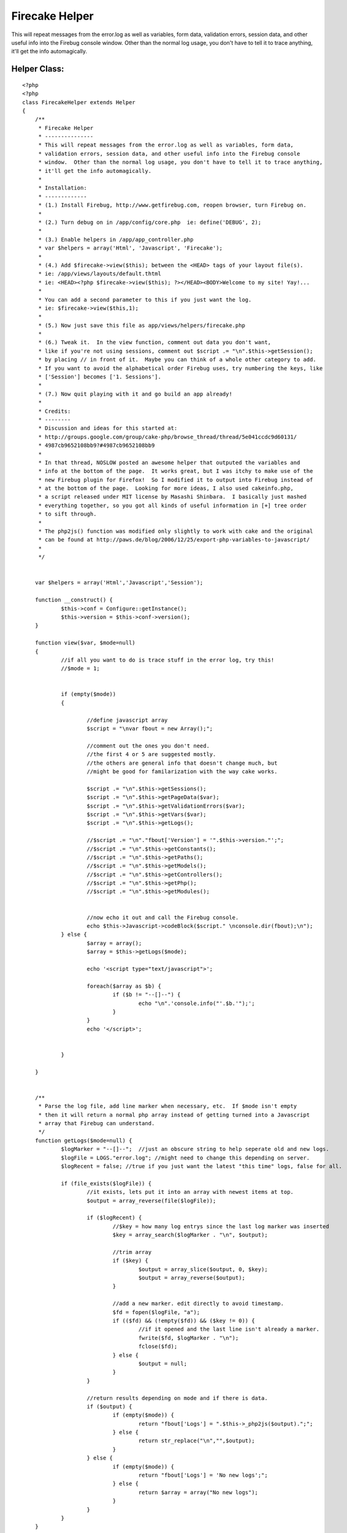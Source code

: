Firecake Helper
===============

This will repeat messages from the error.log as well as variables,
form data, validation errors, session data, and other useful info into
the Firebug console window. Other than the normal log usage, you don't
have to tell it to trace anything, it'll get the info automagically.


Helper Class:
`````````````

::

    <?php 
    <?php
    class FirecakeHelper extends Helper
    {
    	/**
    	 * Firecake Helper
    	 * ---------------
    	 * This will repeat messages from the error.log as well as variables, form data, 
    	 * validation errors, session data, and other useful info into the Firebug console 
    	 * window.  Other than the normal log usage, you don't have to tell it to trace anything,
    	 * it'll get the info automagically.
    	 *
    	 * Installation:
    	 * -------------
    	 * (1.) Install Firebug, http://www.getfirebug.com, reopen browser, turn Firebug on.
    	 * 
    	 * (2.) Turn debug on in /app/config/core.php  ie: define('DEBUG', 2);
    	 * 
    	 * (3.) Enable helpers in /app/app_controller.php 
    	 * var $helpers = array('Html', 'Javascript', 'Firecake');
    	 * 
    	 * (4.) Add $firecake->view($this); between the <HEAD> tags of your layout file(s). 
    	 * ie: /app/views/layouts/default.thtml
    	 * ie: <HEAD><?php $firecake->view($this); ?></HEAD><BODY>Welcome to my site! Yay!...
    	 * 
    	 * You can add a second parameter to this if you just want the log.
    	 * ie: $firecake->view($this,1);
    	 * 
    	 * (5.) Now just save this file as app/views/helpers/firecake.php
    	 * 
    	 * (6.) Tweak it.  In the view function, comment out data you don't want,
    	 * like if you're not using sessions, comment out $script .= "\n".$this->getSession();
    	 * by placing // in front of it.  Maybe you can think of a whole other category to add.
    	 * If you want to avoid the alphabetical order Firebug uses, try numbering the keys, like
    	 * ['Session'] becomes ['1. Sessions'].
    	 * 
    	 * (7.) Now quit playing with it and go build an app already!
    	 * 
    	 * Credits:
    	 * --------
    	 * Discussion and ideas for this started at:
    	 * http://groups.google.com/group/cake-php/browse_thread/thread/5e041ccdc9d60131/
    	 * 4987cb9652108bb9?#4987cb9652108bb9
    	 * 
    	 * In that thread, NOSLOW posted an awesome helper that outputed the variables and
    	 * info at the bottom of the page.  It works great, but I was itchy to make use of the
    	 * new Firebug plugin for Firefox!  So I modified it to output into Firebug instead of
    	 * at the bottom of the page.  Looking for more ideas, I also used cakeinfo.php,
    	 * a script released under MIT license by Masashi Shinbara.  I basically just mashed
    	 * everything together, so you got all kinds of useful information in [+] tree order
    	 * to sift through.
    	 * 
    	 * The php2js() function was modified only slightly to work with cake and the original
    	 * can be found at http://paws.de/blog/2006/12/25/export-php-variables-to-javascript/
    	 * 
    	 */
    
    
    	var $helpers = array('Html','Javascript','Session');
    
    	function __construct() {
    		$this->conf = Configure::getInstance();
    		$this->version = $this->conf->version();
    	}
    
    	function view($var, $mode=null)
    	{
    		//if all you want to do is trace stuff in the error log, try this!
    		//$mode = 1;
    
    
    		if (empty($mode))
    		{
    
    			//define javascript array
    			$script = "\nvar fbout = new Array();";
    
    			//comment out the ones you don't need.
    			//the first 4 or 5 are suggested mostly.
    			//the others are general info that doesn't change much, but
    			//might be good for familarization with the way cake works.
    
    			$script .= "\n".$this->getSessions();
    			$script .= "\n".$this->getPageData($var);
    			$script .= "\n".$this->getValidationErrors($var);
    			$script .= "\n".$this->getVars($var);
    			$script .= "\n".$this->getLogs();
    			
    			//$script .= "\n"."fbout['Version'] = '".$this->version."';";
    			//$script .= "\n".$this->getConstants();
    			//$script .= "\n".$this->getPaths();
    			//$script .= "\n".$this->getModels();
    			//$script .= "\n".$this->getControllers();
    			//$script .= "\n".$this->getPhp();
    			//$script .= "\n".$this->getModules();
    
    
    			//now echo it out and call the Firebug console.
    			echo $this->Javascript->codeBlock($script." \nconsole.dir(fbout);\n");
    		} else {
    			$array = array();
    			$array = $this->getLogs($mode);
    
    			echo '<script type="text/javascript">';
    
    			foreach($array as $b) {
    				if ($b != "--[]--") {
    					echo "\n".'console.info("'.$b.'");';
    				}
    			}
    			echo '</script>';
    
    
    		}
    
    	}
    
    
    	/**
    	 * Parse the log file, add line marker when necessary, etc.  If $mode isn't empty
    	 * then it will return a normal php array instead of getting turned into a Javascript
    	 * array that Firebug can understand.
    	 */
    	function getLogs($mode=null) {
    		$logMarker = "--[]--";  //just an obscure string to help seperate old and new logs.
    		$logFile = LOGS."error.log"; //might need to change this depending on server.
    		$logRecent = false; //true if you just want the latest "this time" logs, false for all.
    
    		if (file_exists($logFile)) {
    			//it exists, lets put it into an array with newest items at top.
    			$output = array_reverse(file($logFile));
    
    			if ($logRecent) {
    				//$key = how many log entrys since the last log marker was inserted
    				$key = array_search($logMarker . "\n", $output);
    
    				//trim array
    				if ($key) {
    					$output = array_slice($output, 0, $key);
    					$output = array_reverse($output);
    				}
    
    				//add a new marker. edit directly to avoid timestamp.
    				$fd = fopen($logFile, "a");
    				if (($fd) && (!empty($fd)) && ($key != 0)) {
    					//if it opened and the last line isn't already a marker.
    					fwrite($fd, $logMarker . "\n");
    					fclose($fd);
    				} else {
    					$output = null;
    				}
    			}
    
    			//return results depending on mode and if there is data.
    			if ($output) {
    				if (empty($mode)) {
    					return "fbout['Logs'] = ".$this->_php2js($output).";";
    				} else {
    					return str_replace("\n","",$output);
    				}
    			} else {
    				if (empty($mode)) {
    					return "fbout['Logs'] = 'No new logs';";
    				} else {
    					return $array = array("No new logs");
    				}
    			}
    		}
    	}
    
    
    	/**
    	 * This will parse files will Constants can be found and return them to us
    	 * in a nice array.
    	 */
    	function getConstants() {
    		$a = file(ROOT . DS . APP_DIR . DS . 'config' . DS . 'core.php');
    		//$b = file(ROOT . DS . APP_DIR . DS . 'webroot' . DS . 'index.php');
    		$b = file(WWW_ROOT . 'index.php'); 
    		$contents = array_merge($a,$b);
    
    		$array = array();
    		foreach ($contents as $line) {
    			if (preg_match("/define\('([^']+)'/", $line , $m)) {
    				$name = $m[1];
    
    				if (defined($name)) {
    					$array[$name] = constant($name);
    				}
    			}
    		}
    		return "fbout['Constants'] = ".$this->_php2js($array).";";
    	}
    
    
    	/**
    	 * Get paths.
    	 */
    	function getPaths() {
    		$array = array();
    
    		$paths = get_object_vars($this->conf);
    		foreach ($paths as $k => $v) {
    			if (preg_match("/Path/", $k)) {
    				if (count($v) == 1) {
    					$array[$k] = $v[0];
    				} else {
    					$array[$k] = $v;
    				}
    			}
    		}
    		return "fbout['Paths'] = ".$this->_php2js($array).";";
    	}
    
    	/**
    	 * Get each controller and some info about them put into an array.
    	 */
    	function getControllers() {
    		$array = array();
    
    		$paths = $this->_getFileListDirs($this->conf->controllerPaths);
    		foreach ($paths as $path) {
    			if (is_file($path) && preg_match("/^(.+)_controller\.php$/", basename($path), $m)) {
    				$ctrlName = Inflector::camelize($m[1]);
    				loadController($ctrlName);
    				$class = $ctrlName . 'Controller';
    				$obj = new $class();
    
    				$v = $this->_getClassDiffValues(get_class_vars('Controller'), get_object_vars($obj));
    				$v['view'] = $this->_getViewList($ctrlName);
    
    				$array[$ctrlName] = $v;
    			}
    		}
    
    		return "fbout['Controllers'] = ".$this->_php2js($array).";";
    	}
    
    	/**
    	 * Get info on the sessions, each key and value, etc.
    	 */
    	function getSessions() {
    		return "fbout['Sessions'] = ".$this->_php2js($this->Session->read()).";";
    	}
    
    	/**
    	 * Get info about each Model.
    	 */
    	function getModels() {
    		$array = array();
    
    		$paths = $this->_getFileListDirs($this->conf->modelPaths);
    		foreach ($paths as $path) {
    			if (is_file($path) && preg_match("/^(.+)\.php$/", basename($path), $m)) {
    				$modelName = Inflector::camelize($m[1]);
    				loadModel($modelName);
    
    				$v = $this->_getClassDiffValues(get_class_vars('Model'), get_class_vars($modelName));
    
    				$array[$modelName] = $v;
    			}
    		}
    
    		return "fbout['Models'] = ".$this->_php2js($array).";";
    	}
    
    
    	/**
    	 * Get page data, generally form submissions.
    	 */
    	function getPageData($var) {
    		if (isset($var->data)) {
    			return "fbout['Data'] = ".$this->_php2js($var->data).";";
    		} else {
    			return "fbout['Data'] = 'No Data Submitted';";
    		}
    	}
    
    
    	/**
    	 * If a form was submitted, this will let you know how well it validated.  A key
    	 * equal to "1" is bad, not listing the key means the data was good for that field.
    	 */
    	function getValidationErrors($var) {
    		if (isset($var->validationErrors)) {
    			return "fbout['Validation'] = ".$this->_php2js($var->validationErrors).";";
    		} else {
    			return "fbout['Validation'] = 'No Validation Errors';";
    		}
    	}
    
    	/**
    	 * Get variables in the view, some you set, some cake takes care of.
    	 */
    	function getVars($var) {
    		$array = array('here' => $var->here,'pageTitle' => $var->pageTitle,'layout' => $var->layout);
    
    		if (isset($var->viewVars)) {
    			return "fbout['Variables'] = ".$this->_php2js(array_merge($var->viewVars,$array)).";";
    		} else {
    			return "fbout['Variables'] = 'No Data Set For View';";
    		}
    
    	}
    
    	/**
    	 * Get some info about your installation.
    	 */
    	function getPhp() {
    
    		$array = array();
    		$array['VERSION'] = phpversion();
    		$array['REQUEST_URI'] = $_SERVER['REQUEST_URI'];
    		$array['SERVER_PORT'] = $_SERVER['SERVER_PORT'];
    		$array['SCRIPT_FILENAME'] = $_SERVER['SCRIPT_FILENAME'];
    		$array['DOCUMENT_ROOT'] = $_SERVER['DOCUMENT_ROOT'];
    
    		return "fbout['PHP Info'] = ".$this->_php2js($array).";";
    	}
    
    	/**
    	 * Make sure you got mod_rewrite installed and other stuff.
    	 */
    	function getModules() {
    		return "fbout['Apache Modules'] = ".$this->_php2js(apache_get_modules()).";";
    	}
    
    
    	/**
    	 * The rest are all utility functions that aid the ones above, such as
    	 * array parsing and grabbing a list of files from a directory.
    	 */
    	function _getFileListDirs($dirPaths) {
    		$array = array();
    
    		foreach ($dirPaths as $dirPath) {
    			$array += $this->_getFileList($dirPath);
    		}
    
    		return $array;
    	}
    
    	function _getFileList($dirPath) {
    		$array = array();
    
    		if (!file_exists($dirPath) || !is_dir($dirPath)) {
    			return $array;
    		}
    		$d = dir($dirPath);
    
    		while ($file = $d->read()) {
    			if ($file == '.' || $file == '..') {
    				continue;
    			}
    
    			if (substr($dirPath, -1) != DS) {
    				$dirPath .= DS;
    			}
    			$path = $dirPath . $file;
    			if (is_dir($path)) {
    				$array += $this->_getFileList($path);
    			}
    
    			$array[] = $path;
    		}
    
    		return $array;
    	}
    	function _getClassDiffValues(&$baseVars, &$classVars) {
    		$array = array();
    
    		foreach ($classVars as $name => $var) {
    			if (@$baseVars[$name] !== $classVars[$name]) {
    				$array[$name] = $this->_arrayToString($var);
    			}
    		}
    
    		return $array;
    	}
    
    	function _arrayToString(&$value) {
    		$str = '';
    
    		if (is_array($value)) {
    			foreach ($value as $k => $v) {
    				if (!empty($str)) {
    					$str .= '","';
    				}
    				if (is_array($v)) {
    					$str .= $k;
    				} else {
    					$str .= (is_numeric($k) ? $v : $k);
    				}
    			}
    		} else {
    			$str =  $value;
    		}
    
    		return $str;
    	}
    
    	function _getViewList($ctrlName) {
    		$array = array();
    
    		foreach ($this->conf->viewPaths as $dirPath) {
    			$dirPath .= Inflector::underscore($ctrlName);
    
    			$array[] = sprintf('[%s]', $dirPath);
    			$offset = strlen($dirPath) + 1; // add DS character
    
    			$paths = $this->_getFileList($dirPath);
    			foreach ($paths as $path) {
    				if (is_file($path) && preg_match("/(.ctp|.thtml)$/", $path)) {
    					$array[] = substr($path, $offset);
    				}
    			}
    		}
    
    		return $array;
    	}
    
    
    	/**
    	 * converts PHP array into a string that Javascript will be able to put into an array.
    	 */
    	function _php2js($dta) {
    		if(is_object($dta)) {
    			$dta = get_object_vars($dta);
    		}
    		if(is_array($dta)) {
    			foreach($dta AS $k=>$d)
    			$dta[$k] = $this->_php2js($k).":".str_replace("\n","",$this->_php2js($d));
    			return '{'.implode(',',$dta).'}';
    		} elseif(is_numeric($dta)) {
    			return $dta;
    		}elseif(is_string($dta)) {
    			$dta = str_replace('\\','/',$dta);
    			return '"'.str_replace('"','\"',$dta).'"';
    		} else {
    			return 'null';
    		}
    	}
    }
    ?>
    ?>



.. author:: zomg
.. categories:: articles, helpers
.. tags:: debug,error,cakeinfo,firecake,phpinfo,log,firefox,Helpers

